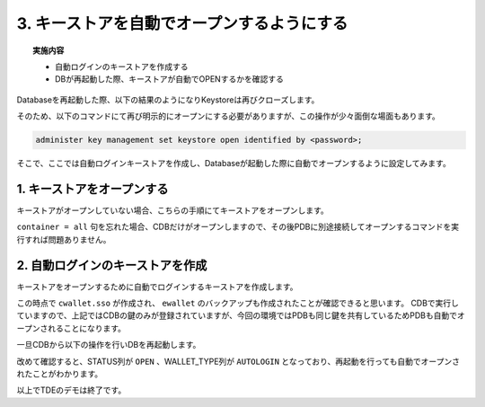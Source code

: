 ##############################################
3. キーストアを自動でオープンするようにする
##############################################

.. topic:: 実施内容

    + 自動ログインのキーストアを作成する
    + DBが再起動した際、キーストアが自動でOPENするかを確認する


Databaseを再起動した際、以下の結果のようになりKeystoreは再びクローズします。

.. code-block:: sql
    :caption: CDBにて実行

    SQL> select * from v$encryption_wallet;
    "WRL_TYPE","WRL_PARAMETER","STATUS","WALLET_TYPE","WALLET_ORDER","KEYSTORE_MODE","FULLY_BACKED_UP","CON_ID"
    "FILE","/opt/oracle/admin/FREE/wallet/tde/","CLOSED","UNKNOWN","SINGLE","NONE","UNDEFINED",1
    "FILE",,"CLOSED","UNKNOWN","SINGLE","UNITED","UNDEFINED",2
    "FILE",,"CLOSED","UNKNOWN","SINGLE","UNITED","UNDEFINED",3


そのため、以下のコマンドにて再び明示的にオープンにする必要がありますが、この操作が少々面倒な場面もあります。

.. code-block:: sql

    administer key management set keystore open identified by <password>;


そこで、ここでは自動ログインキーストアを作成し、Databaseが起動した際に自動でオープンするように設定してみます。


*********************************************
1. キーストアをオープンする
*********************************************

キーストアがオープンしていない場合、こちらの手順にてキーストアをオープンします。

.. code-block:: sql
    :caption: CDBにて実行

    SQL> select * from v$encryption_wallet;
    "WRL_TYPE","WRL_PARAMETER","STATUS","WALLET_TYPE","WALLET_ORDER","KEYSTORE_MODE","FULLY_BACKED_UP","CON_ID"
    "FILE","/opt/oracle/admin/FREE/wallet/tde/","CLOSED","UNKNOWN","SINGLE","NONE","UNDEFINED",1
    "FILE",,"CLOSED","UNKNOWN","SINGLE","UNITED","UNDEFINED",2
    "FILE",,"CLOSED","UNKNOWN","SINGLE","UNITED","UNDEFINED",3

    SQL> administer key management set keystore open identified by OracleKM123# container = all;

    keystore altered.

    -- オープンしていることを確認する
    SQL> select * from v$encryption_wallet;
    "WRL_TYPE","WRL_PARAMETER","STATUS","WALLET_TYPE","WALLET_ORDER","KEYSTORE_MODE","FULLY_BACKED_UP","CON_ID"
    "FILE","/opt/oracle/admin/FREE/wallet/tde/","OPEN","PASSWORD","SINGLE","NONE","NO",1
    "FILE",,"OPEN","PASSWORD","SINGLE","UNITED","NO",2
    "FILE",,"OPEN","PASSWORD","SINGLE","UNITED","NO",3

``container = all`` 句を忘れた場合、CDBだけがオープンしますので、その後PDBに別途接続してオープンするコマンドを実行すれば問題ありません。


*********************************************
2. 自動ログインのキーストアを作成
*********************************************

キーストアをオープンするために自動でログインするキーストアを作成します。

.. code-block:: sql
    :caption: CDBにて実行

    SQL> administer key management create auto_login keystore from keystore identified by OracleKM123#;

    keystore altered.

    SQL> select * from v$encryption_wallet;
    "WRL_TYPE","WRL_PARAMETER","STATUS","WALLET_TYPE","WALLET_ORDER","KEYSTORE_MODE","FULLY_BACKED_UP","CON_ID"
    "FILE","/opt/oracle/admin/FREE/wallet/tde/","OPEN","PASSWORD","SINGLE","NONE","NO",1
    "FILE",,"OPEN","PASSWORD","SINGLE","UNITED","NO",2
    "FILE",,"OPEN","PASSWORD","SINGLE","UNITED","NO",3
    
    -- 作成されたキーストアを確認
    SQL> !ls -l /opt/oracle/admin/FREE/wallet/tde/
    total 24
    -rw-------. 1 oracle oinstall 7016 Feb 21 11:07 cwallet.sso
    -rw-------. 1 oracle oinstall 2555 Nov 25 06:27 ewallet_2024112506271655.p12
    -rw-------. 1 oracle oinstall 4059 Nov 25 08:10 ewallet_2024112508100476.p12
    -rw-------. 1 oracle oinstall 6955 Nov 25 08:10 ewallet.p12


この時点で ``cwallet.sso`` が作成され、 ``ewallet`` のバックアップも作成されたことが確認できると思います。
CDBで実行していますので、上記ではCDBの鍵のみが登録されていますが、今回の環境ではPDBも同じ鍵を共有しているためPDBも自動でオープンされることになります。

一旦CDBから以下の操作を行いDBを再起動します。

.. code-block:: sql
    :caption: CDBにて実行

    -- DBをシャットダウン
    SQL> shu immediate
    
    -- DBを立ち上げる
    SQL> startup

    SQL> select * from v$encryption_wallet;
    "WRL_TYPE","WRL_PARAMETER","STATUS","WALLET_TYPE","WALLET_ORDER","KEYSTORE_MODE","FULLY_BACKED_UP","CON_ID"
    "FILE","/opt/oracle/admin/FREE/wallet/tde/","OPEN","AUTOLOGIN","SINGLE","NONE","NO",1
    "FILE",,"OPEN","AUTOLOGIN","SINGLE","UNITED","NO",2
    "FILE",,"OPEN","AUTOLOGIN","SINGLE","UNITED","NO",3

改めて確認すると、STATUS列が ``OPEN`` 、WALLET_TYPE列が ``AUTOLOGIN`` となっており、再起動を行っても自動でオープンされたことがわかります。


以上でTDEのデモは終了です。